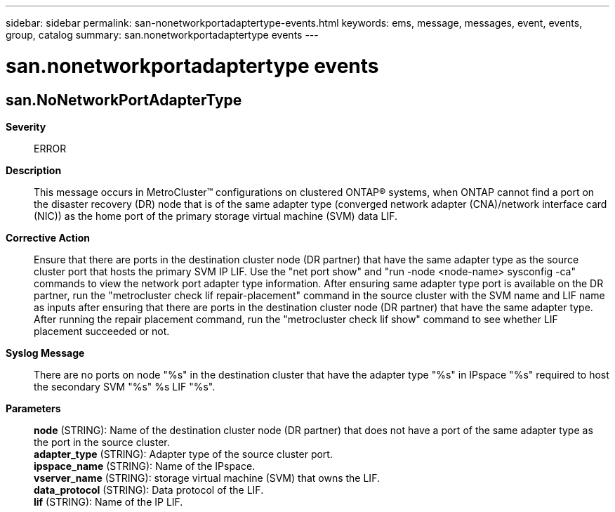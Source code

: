 ---
sidebar: sidebar
permalink: san-nonetworkportadaptertype-events.html
keywords: ems, message, messages, event, events, group, catalog
summary: san.nonetworkportadaptertype events
---

= san.nonetworkportadaptertype events
:toclevels: 1
:hardbreaks:
:nofooter:
:icons: font
:linkattrs:
:imagesdir: ./media/

== san.NoNetworkPortAdapterType
*Severity*::
ERROR
*Description*::
This message occurs in MetroCluster(TM) configurations on clustered ONTAP(R) systems, when ONTAP cannot find a port on the disaster recovery (DR) node that is of the same adapter type (converged network adapter (CNA)/network interface card (NIC)) as the home port of the primary storage virtual machine (SVM) data LIF.
*Corrective Action*::
Ensure that there are ports in the destination cluster node (DR partner) that have the same adapter type as the source cluster port that hosts the primary SVM IP LIF. Use the "net port show" and "run -node <node-name> sysconfig -ca" commands to view the network port adapter type information. After ensuring same adapter type port is available on the DR partner, run the "metrocluster check lif repair-placement" command in the source cluster with the SVM name and LIF name as inputs after ensuring that there are ports in the destination cluster node (DR partner) that have the same adapter type. After running the repair placement command, run the "metrocluster check lif show" command to see whether LIF placement succeeded or not.
*Syslog Message*::
There are no ports on node "%s" in the destination cluster that have the adapter type "%s" in IPspace "%s" required to host the secondary SVM "%s" %s LIF "%s".
*Parameters*::
*node* (STRING): Name of the destination cluster node (DR partner) that does not have a port of the same adapter type as the port in the source cluster.
*adapter_type* (STRING): Adapter type of the source cluster port.
*ipspace_name* (STRING): Name of the IPspace.
*vserver_name* (STRING): storage virtual machine (SVM) that owns the LIF.
*data_protocol* (STRING): Data protocol of the LIF.
*lif* (STRING): Name of the IP LIF.
